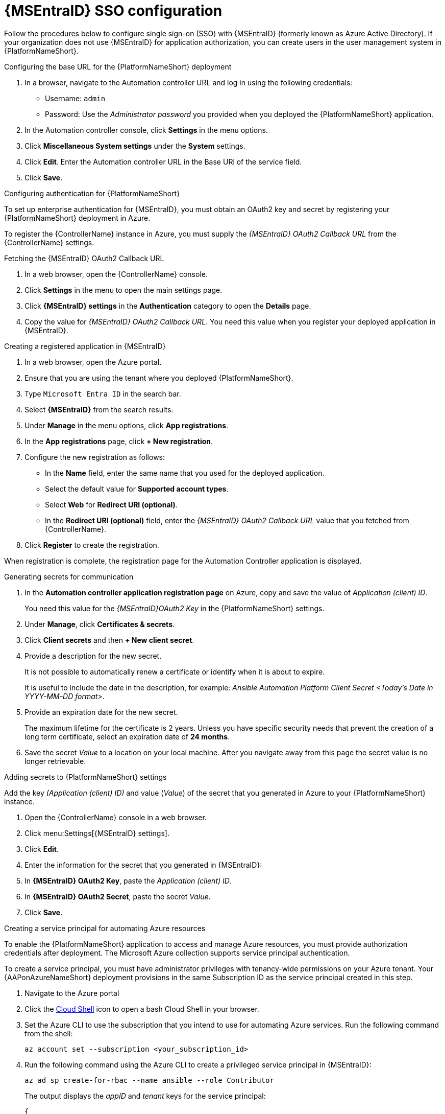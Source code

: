 [id="proc-azure-configure-ad-sso_{context}"]

= {MSEntraID} SSO configuration

[role="_abstract"]
Follow the procedures below to configure single sign-on (SSO) with {MSEntraID} (formerly known as Azure Active Directory). If your organization does not use {MSEntraID} for application authorization, you can create users in the user management system in {PlatformNameShort}.

.Configuring the base URL for the {PlatformNameShort} deployment

. In a browser, navigate to the Automation controller URL and log in using the following credentials:
  * Username: `admin`
  * Password: Use the _Administrator password_ you provided when you deployed the {PlatformNameShort} application.
. In the Automation controller console, click *Settings* in the menu options.
. Click *Miscellaneous System settings* under the *System* settings.
. Click *Edit*. Enter the Automation controller URL in the Base URl of the service field.
. Click *Save*.

.Configuring authentication for {PlatformNameShort}

To set up enterprise authentication for {MSEntraID}, you must obtain an OAuth2 key and secret by registering your {PlatformNameShort} deployment in Azure.

To register the {ControllerName} instance in Azure, you must supply the _{MSEntraID} OAuth2 Callback URL_ from the {ControllerName} settings.

.Fetching the {MSEntraID} OAuth2 Callback URL

. In a web browser, open the {ControllerName} console.
. Click *Settings* in the menu to open the main settings page.
. Click *{MSEntraID} settings* in the *Authentication* category to open the *Details* page.
. Copy the value for _{MSEntraID} OAuth2 Callback URL_. You need this value when you register your deployed application in {MSEntraID}.

.Creating a registered application in {MSEntraID}

. In a web browser, open the Azure portal.
. Ensure that you are using the tenant where you deployed {PlatformNameShort}.
. Type `Microsoft Entra ID` in the search bar.
. Select *{MSEntraID}* from the search results.
. Under *Manage* in the menu options, click *App registrations*.
. In the *App registrations* page, click *+ New registration*.
. Configure the new registration as follows:
  * In the *Name* field, enter the same name that you used for the deployed application.
  * Select the default value for *Supported account types*.
  * Select *Web* for *Redirect URI (optional)*.
  * In the *Redirect URI (optional)* field, enter the _{MSEntraID} OAuth2 Callback URL_ value that you fetched from {ControllerName}.
. Click *Register* to create the registration.

When registration is complete, the registration page for the Automation Controller application is displayed.

.Generating secrets for communication

. In the *Automation controller application registration page* on Azure, copy and save the value of _Application (client) ID_.
+
You need this value for the _{MSEntraID}OAuth2 Key_ in the {PlatformNameShort} settings.
. Under *Manage*, click *Certificates & secrets*.
. Click *Client secrets* and then *+ New client secret*.
. Provide a description for the new secret.
+
It is not possible to automatically renew a certificate or identify when it is about to expire.
+
It is useful to include the date in the description, for example: _Ansible Automation Platform Client Secret <Today's Date in YYYY-MM-DD format>_.
. Provide an expiration date for the new secret.
+
The maximum lifetime for the certificate is 2 years. Unless you have specific security needs that prevent the creation of a long term certificate, select an expiration date of *24 months*.
. Save the secret _Value_ to a location on your local machine. After you navigate away from this page the secret value is no longer retrievable.

.Adding secrets to {PlatformNameShort} settings

[role="_abstract"]
Add the key _(Application (client) ID)_ and value (_Value_) of the secret that you generated in Azure to your {PlatformNameShort} instance.

. Open the {ControllerName} console in a web browser.
. Click menu:Settings[{MSEntraID} settings].
. Click *Edit*.
. Enter the information for the secret that you generated in {MSEntraID}:
  . In *{MSEntraID} OAuth2 Key*, paste the _Application (client) ID_.
  . In *{MSEntraID} OAuth2 Secret*, paste the secret _Value_.
. Click *Save*.

.Creating a service principal for automating Azure resources

[role="_abstract"]
To enable the {PlatformNameShort} application to access and manage Azure resources, you must provide authorization credentials after deployment.
The Microsoft Azure collection supports service principal authentication.

To create a service principal, you must have administrator privileges with tenancy-wide permissions on your Azure tenant.
Your {AAPonAzureNameShort} deployment provisions in the same Subscription ID as the service principal created in this step.

. Navigate to the Azure portal
. Click the link:https://docs.microsoft.com/en-us/azure/cloud-shell/overview[Cloud Shell] icon to open a bash Cloud Shell in your browser.
. Set the Azure CLI to use the subscription that you intend to use for automating Azure services. Run the following command from the shell:
+
-----
az account set --subscription <your_subscription_id>
-----
. Run the following command using the Azure CLI to create a privileged service principal in {MSEntraID}:
+
-----
az ad sp create-for-rbac --name ansible --role Contributor
-----
+
The output displays the _appID_ and _tenant_ keys for the service principal:
+
-----
{
  "appId": "xxxxxxx-xxx-xxxx",
  "displayName": "ansible",
  "name": "xxxxxxx-xxx-xxxx",
  "password": "xxxxxxx-xxx-xxxx",
  "tenant": "xxxxxxx-xxx-xxxx"
}
-----
. Store the service principal details securely, as they are displayed only when you create the secret. You need them when you deploy {ControllerName}.
See link:{LinkControllerAdminGuide} for help with deploying your {ControllerName}.


.Maintaining your service principals

Service principal credentials have a limited lifetime that is set in your {MSEntraID} configuration.
Track the lifespan of the service principal if you intend to automate against Azure for an extended period of time.
You can create a new one when needed.

To view records of updated or deleted service principles, run the following Azure CLI command:

-----
az ad sp list -o table | grep ansible
-----

This command does not display the secrets for your service principals. Delete the service principal and create a new one if the secret is lost.

When you create a new service principal to replace an expired or deleted one, you must update the credential that uses the service principal that you are replacing. If the credential is not updated, automations that use that credential will fail.

.Adding Azure Credentials to {ControllerName}

. Open the {ControllerName} in a web browser.
. Under *Resources*, click *Credentials*.
. Click *Add* to open the *Create New Credentials* page.
. Enter a name for the new credential and select *Azure Resource Manager* for the credential type.
. Use the Service Principal details to fill out the values of the form:
  * *Name*: Choose a descriptive name for the credential, for example _*Azure Infrastructure*_.
  * *Subscription ID*: Enter the subscription ID where your resources created in Azure are associated. This is unique to your tenant. Your organization may have multiple subscription IDs; consult your Azure administrator regarding the subscription ID that you must use.
  * *Client ID*: Enter the appId value from the Service Principal creation.
  * *Client Secret*: Enter the password from the Service Principal creation.
  * *Tenant ID*: Enter the tenant from the Service Principal creation.
. Click *Save* to save the credential.


